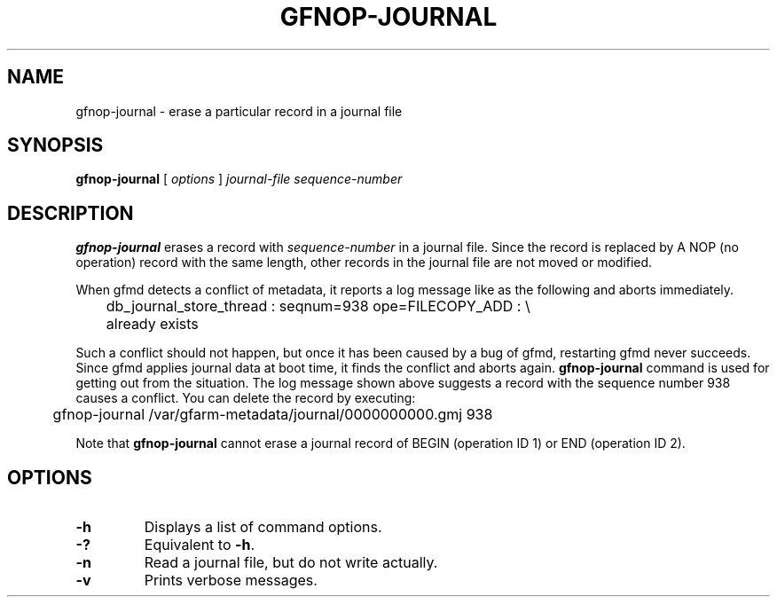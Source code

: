 .\" This manpage has been automatically generated by docbook2man 
.\" from a DocBook document.  This tool can be found at:
.\" <http://shell.ipoline.com/~elmert/comp/docbook2X/> 
.\" Please send any bug reports, improvements, comments, patches, 
.\" etc. to Steve Cheng <steve@ggi-project.org>.
.TH "GFNOP-JOURNAL" "1" "26 June 2012" "Gfarm" ""

.SH NAME
gfnop-journal \- erase a particular record in a journal file
.SH SYNOPSIS

\fBgfnop-journal\fR [ \fB\fIoptions\fB\fR ] \fB\fIjournal-file\fB\fR \fB\fIsequence-number\fB\fR

.SH "DESCRIPTION"
.PP
\fBgfnop-journal\fR erases a record with 
\fIsequence-number\fR in a journal file.
Since the record is replaced by A NOP (no operation) record with the
same length, other records in the journal file are not moved or modified.
.PP
When gfmd detects a conflict of metadata, it reports a log message like
as the following and aborts immediately.

.nf
	db_journal_store_thread : seqnum=938 ope=FILECOPY_ADD : \\
	    already exists
.fi
.PP
Such a conflict should not happen, but once it has been caused by a bug
of gfmd, restarting gfmd never succeeds.
Since gfmd applies journal data at boot time, it finds the conflict
and aborts again.
\fBgfnop-journal\fR command is used for getting out from
the situation.  The log message shown above suggests a record with the 
sequence number 938 causes a conflict.
You can delete the record by executing:

.nf
	gfnop-journal /var/gfarm-metadata/journal/0000000000.gmj 938
.fi
.PP
Note that \fBgfnop-journal\fR cannot erase a journal
record of BEGIN (operation ID 1) or END (operation ID 2).
.SH "OPTIONS"
.TP
\fB-h\fR
Displays a list of command options.
.TP
\fB-?\fR
Equivalent to \fB-h\fR\&.
.TP
\fB-n\fR
Read a journal file, but do not write actually.
.TP
\fB-v\fR
Prints verbose messages.
